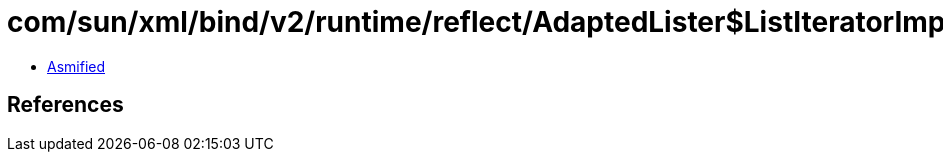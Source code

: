 = com/sun/xml/bind/v2/runtime/reflect/AdaptedLister$ListIteratorImpl.class

 - link:AdaptedLister$ListIteratorImpl-asmified.java[Asmified]

== References

